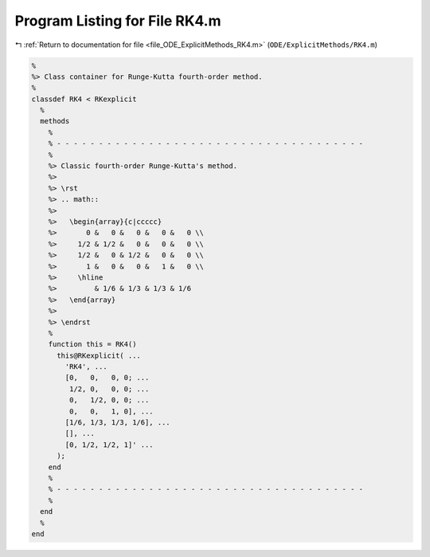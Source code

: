 
.. _program_listing_file_ODE_ExplicitMethods_RK4.m:

Program Listing for File RK4.m
==============================

|exhale_lsh| :ref:`Return to documentation for file <file_ODE_ExplicitMethods_RK4.m>` (``ODE/ExplicitMethods/RK4.m``)

.. |exhale_lsh| unicode:: U+021B0 .. UPWARDS ARROW WITH TIP LEFTWARDS

.. code-block:: MATLAB

   %
   %> Class container for Runge-Kutta fourth-order method.
   %
   classdef RK4 < RKexplicit
     %
     methods
       %
       % - - - - - - - - - - - - - - - - - - - - - - - - - - - - - - - - - - - - -
       %
       %> Classic fourth-order Runge-Kutta's method.
       %>
       %> \rst
       %> .. math::
       %>
       %>   \begin{array}{c|ccccc}
       %>       0 &   0 &   0 &   0 &   0 \\
       %>     1/2 & 1/2 &   0 &   0 &   0 \\
       %>     1/2 &   0 & 1/2 &   0 &   0 \\
       %>       1 &   0 &   0 &   1 &   0 \\
       %>     \hline
       %>         & 1/6 & 1/3 & 1/3 & 1/6
       %>   \end{array}
       %>
       %> \endrst
       %
       function this = RK4()
         this@RKexplicit( ...
           'RK4', ...
           [0,   0,   0, 0; ...
            1/2, 0,   0, 0; ...
            0,   1/2, 0, 0; ...
            0,   0,   1, 0], ...
           [1/6, 1/3, 1/3, 1/6], ...
           [], ...
           [0, 1/2, 1/2, 1]' ...
         );
       end
       %
       % - - - - - - - - - - - - - - - - - - - - - - - - - - - - - - - - - - - - -
       %
     end
     %
   end

